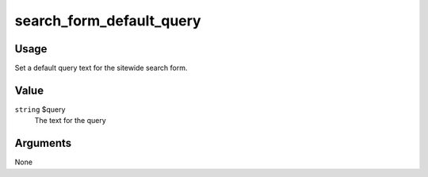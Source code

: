 #########################
search_form_default_query
#########################

.. versionadded:: 2.3

*****
Usage
*****

Set a default query text for the sitewide search form.

*****
Value
*****

``string`` $query
    The text for the query

*********
Arguments
*********

None
